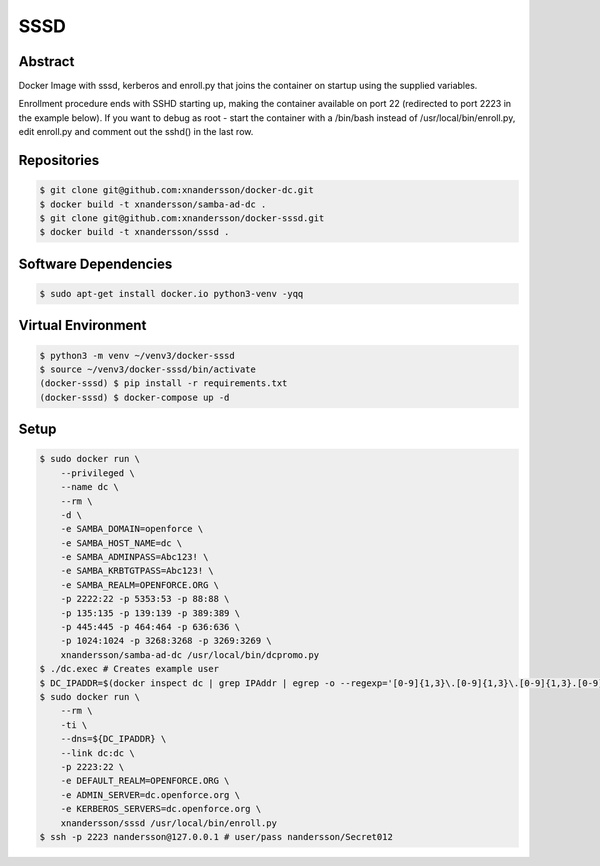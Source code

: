 ====
SSSD
====

Abstract
--------

Docker Image with sssd, kerberos and enroll.py that joins the container on startup using the supplied variables.

Enrollment procedure ends with SSHD starting up, making the container available on port 22 (redirected to port 2223 in the example below). If you want to debug as root - start the container with a /bin/bash instead of /usr/local/bin/enroll.py, edit enroll.py and comment out the sshd() in the last row.


Repositories
------------

.. code:: bash

  $ git clone git@github.com:xnandersson/docker-dc.git
  $ docker build -t xnandersson/samba-ad-dc .
  $ git clone git@github.com:xnandersson/docker-sssd.git
  $ docker build -t xnandersson/sssd .


Software Dependencies
---------------------

.. code:: bash

  $ sudo apt-get install docker.io python3-venv -yqq
  

Virtual Environment
-------------------

.. code:: bash

  $ python3 -m venv ~/venv3/docker-sssd
  $ source ~/venv3/docker-sssd/bin/activate
  (docker-sssd) $ pip install -r requirements.txt
  (docker-sssd) $ docker-compose up -d
  

Setup
-----

.. code:: bash

  $ sudo docker run \
      --privileged \
      --name dc \
      --rm \
      -d \
      -e SAMBA_DOMAIN=openforce \
      -e SAMBA_HOST_NAME=dc \
      -e SAMBA_ADMINPASS=Abc123! \
      -e SAMBA_KRBTGTPASS=Abc123! \
      -e SAMBA_REALM=OPENFORCE.ORG \
      -p 2222:22 -p 5353:53 -p 88:88 \
      -p 135:135 -p 139:139 -p 389:389 \
      -p 445:445 -p 464:464 -p 636:636 \
      -p 1024:1024 -p 3268:3268 -p 3269:3269 \
      xnandersson/samba-ad-dc /usr/local/bin/dcpromo.py
  $ ./dc.exec # Creates example user
  $ DC_IPADDR=$(docker inspect dc | grep IPAddr | egrep -o --regexp='[0-9]{1,3}\.[0-9]{1,3}\.[0-9]{1,3}.[0-9]{1,3}' | head -1)
  $ sudo docker run \
      --rm \
      -ti \
      --dns=${DC_IPADDR} \
      --link dc:dc \
      -p 2223:22 \
      -e DEFAULT_REALM=OPENFORCE.ORG \
      -e ADMIN_SERVER=dc.openforce.org \
      -e KERBEROS_SERVERS=dc.openforce.org \
      xnandersson/sssd /usr/local/bin/enroll.py
  $ ssh -p 2223 nandersson@127.0.0.1 # user/pass nandersson/Secret012


